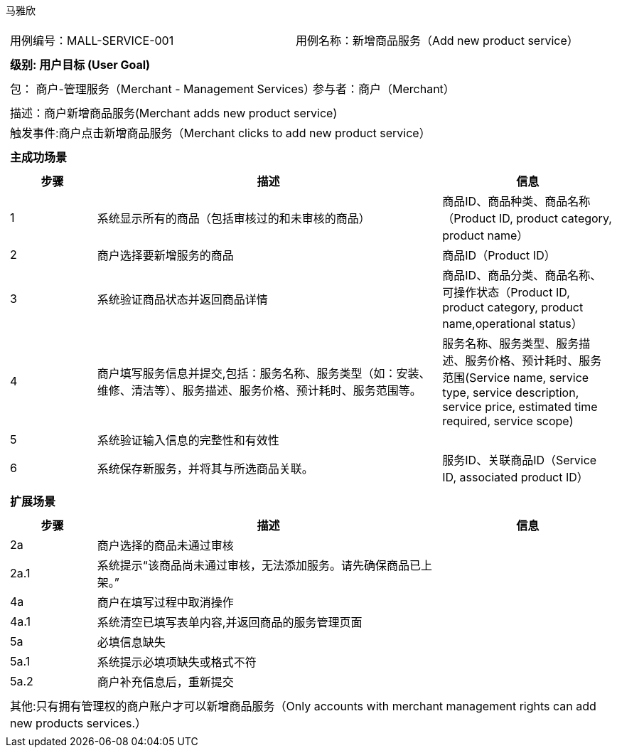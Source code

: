 马雅欣
[cols="1a"]
|===

|
[frame="none"]
[cols="1,1"]
!===
! 用例编号：MALL-SERVICE-001
! 用例名称：新增商品服务（Add new product service）

|
[frame="none"]
[cols="1", options="header"]
!===
! 级别: 用户目标 (User Goal)
!===

|
[frame="none"]
[cols="2"]
!===
! 包： 商户-管理服务（Merchant - Management Services）
! 参与者：商户（Merchant）
!===

|
[frame="none"]
[cols="1"]
!===
! 描述：商户新增商品服务(Merchant adds new product service)
! 触发事件:商户点击新增商品服务（Merchant clicks to add new product service）
!===

|
[frame="none"]
[cols="1", options="header"]
!===
! 主成功场景
!===

|
[frame="none"]
[cols="1,4,2", options="header"]
!===
! 步骤 ! 描述 ! 信息

! 1
!系统显示所有的商品（包括审核过的和未审核的商品）
!商品ID、商品种类、商品名称（Product ID, product category, product name）

! 2
!商户选择要新增服务的商品
!商品ID（Product ID）


! 3
!系统验证商品状态并返回商品详情
!商品ID、商品分类、商品名称、可操作状态（Product ID, product category, product name,operational status）

! 4
! 商户填写服务信息并提交,包括：服务名称、服务类型（如：安装、维修、清洁等）、服务描述、服务价格、预计耗时、服务范围等。
!服务名称、服务类型、服务描述、服务价格、预计耗时、服务范围(Service name, service type, service description, service price, estimated time required, service scope)

!5
!系统验证输入信息的完整性和有效性
!

!6
!系统保存新服务，并将其与所选商品关联。
!服务ID、关联商品ID（Service ID, associated product ID）
!===


|
[frame="none"]
[cols="1", options="header"]
!===
! 扩展场景
!===

|
[frame="none"]
[cols="1,4,2", options="header"]

!===
! 步骤 ! 描述 ! 信息

!2a
! 商户选择的商品未通过审核
!

!2a.1
! 系统提示“该商品尚未通过审核，无法添加服务。请先确保商品已上架。”
!

!4a
!商户在填写过程中取消操作
!

!4a.1
!系统清空已填写表单内容,并返回商品的服务管理页面
!

!5a
!必填信息缺失
!

!5a.1
!系统提示必填项缺失或格式不符
!

!5a.2
!商户补充信息后，重新提交
!
!===

|
[frame="none"]
[cols="1"]
!===
! 其他:只有拥有管理权的商户账户才可以新增商品服务（Only accounts with merchant management rights can add new products services.）
!===
|===
